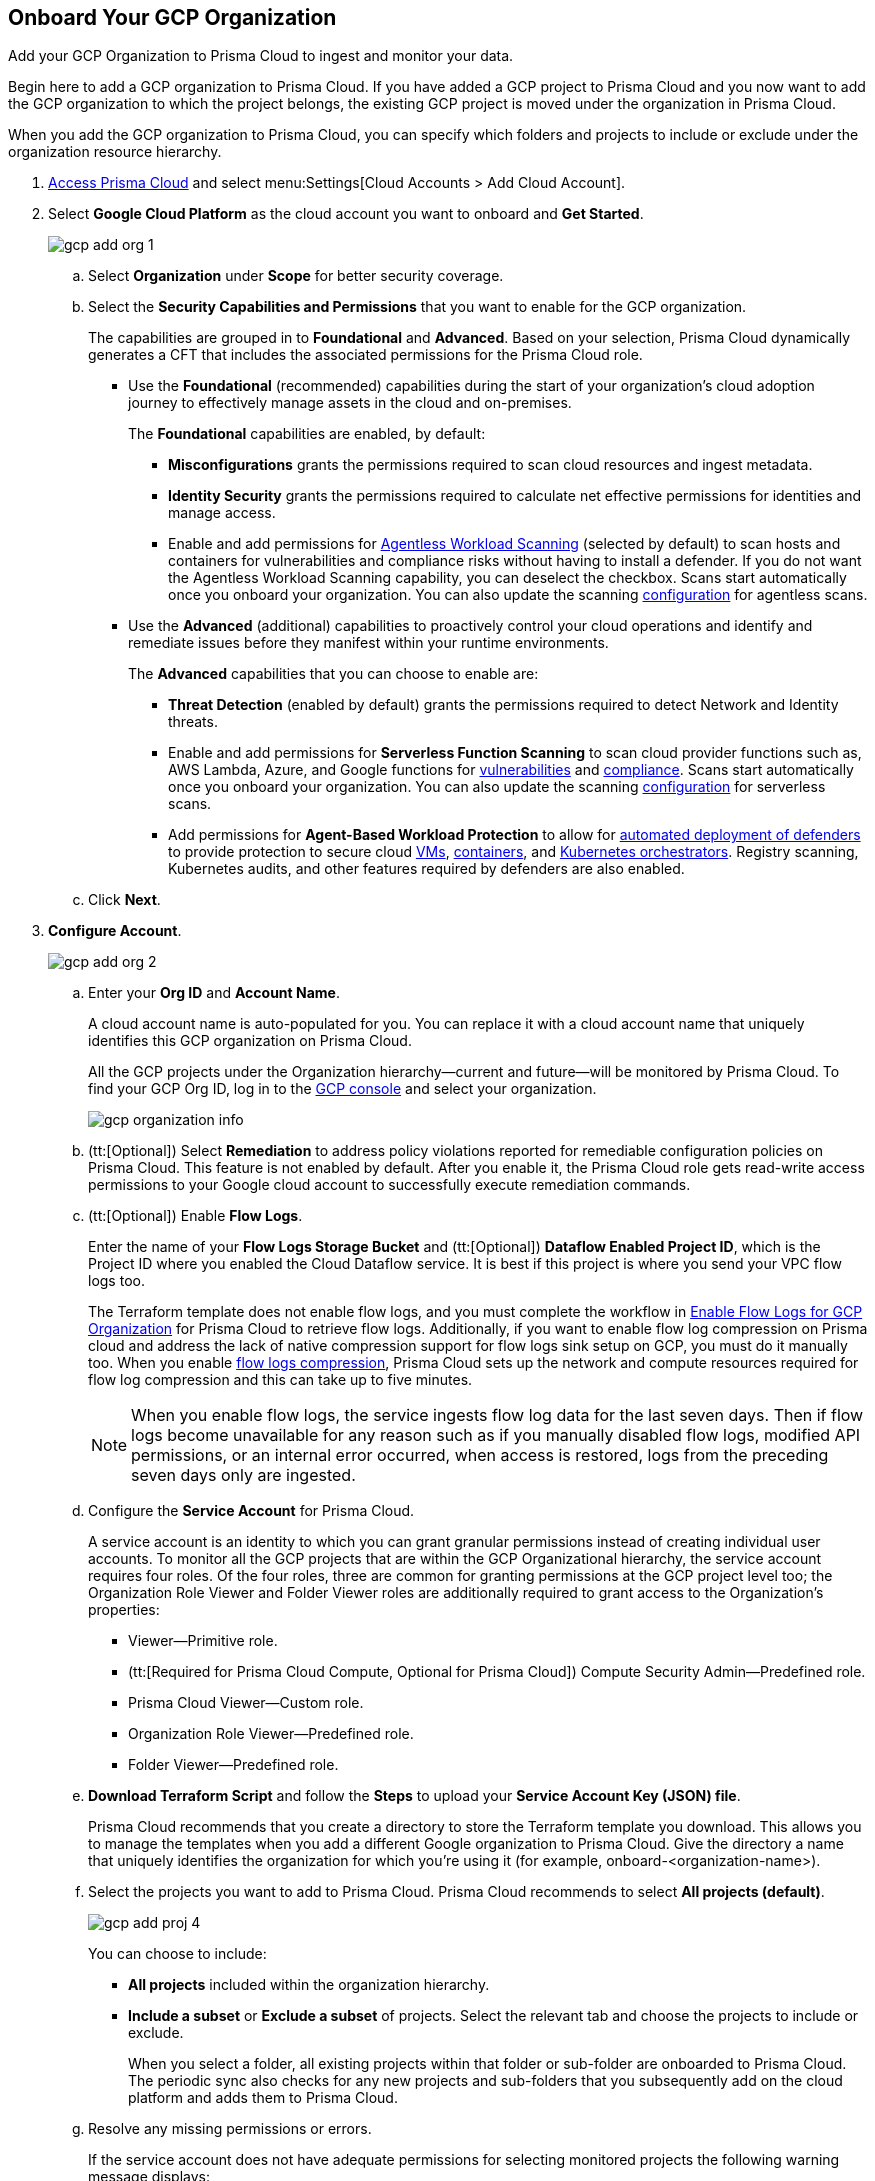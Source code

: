 :topic_type: task
[.task]
== Onboard Your GCP Organization

Add your GCP Organization to Prisma Cloud to ingest and monitor your data.

Begin here to add a GCP organization to Prisma Cloud. If you have added a GCP project to Prisma Cloud and you now want to add the GCP organization to which the project belongs, the existing GCP project is moved under the organization in Prisma Cloud.

When you add the GCP organization to Prisma Cloud, you can specify which folders and projects to include or exclude under the organization resource hierarchy.

[.procedure]
. https://docs.paloaltonetworks.com/prisma/prisma-cloud/prisma-cloud-admin/get-started-with-prisma-cloud/access-prisma-cloud#id3d308e0b-921e-4cac-b8fd-f5a48521aa03[Access Prisma Cloud] and select menu:Settings[Cloud Accounts > Add Cloud Account].

. Select *Google Cloud Platform* as the cloud account you want to onboard and *Get Started*.
+
image::gcp-add-org-1.png[scale=50]

.. Select *Organization* under *Scope* for better security coverage.

.. Select the *Security Capabilities and Permissions* that you want to enable for the GCP organization. 
+
The capabilities are grouped in to *Foundational* and *Advanced*. Based on your selection, Prisma Cloud dynamically generates a CFT that includes the associated permissions for the Prisma Cloud role.
+
* Use the *Foundational* (recommended) capabilities during the start of your organization's cloud adoption journey to effectively manage assets in the cloud and on-premises. 
+
The *Foundational* capabilities are enabled, by default:
+
** *Misconfigurations* grants the permissions required to scan cloud resources and ingest metadata.
** *Identity Security* grants the permissions required to calculate net effective permissions for identities and manage access. 
** Enable and add permissions for https://docs.paloaltonetworks.com/prisma/prisma-cloud/prisma-cloud-admin-compute/agentless-scanning[Agentless Workload Scanning] (selected by default) to scan hosts and containers for vulnerabilities and compliance risks without having to install a defender. If you do not want the Agentless Workload Scanning capability, you can deselect the checkbox. Scans start automatically once you onboard your organization. You can also update the scanning https://docs.paloaltonetworks.com/prisma/prisma-cloud/22-12/prisma-cloud-compute-edition-admin/agentless-scanning/onboard-accounts[configuration] for agentless scans. 
+
* Use the *Advanced* (additional) capabilities to proactively control your cloud operations and identify and remediate issues before they manifest within your runtime environments.
+
The *Advanced* capabilities that you can choose to enable are:
+
** *Threat Detection* (enabled by default) grants the permissions required to detect Network and Identity threats.
** Enable and add permissions for *Serverless Function Scanning* to scan cloud provider functions such as, AWS Lambda, Azure, and Google functions for https://docs.paloaltonetworks.com/prisma/prisma-cloud/prisma-cloud-admin-compute/vulnerability_management/serverless_functions[vulnerabilities] and https://docs.paloaltonetworks.com/prisma/prisma-cloud/prisma-cloud-admin-compute/compliance/serverless[compliance]. Scans start automatically once you onboard your organization. You can also update the scanning https://docs.paloaltonetworks.com/prisma/prisma-cloud/22-12/prisma-cloud-compute-edition-admin/agentless-scanning/onboard-accounts[configuration] for serverless scans.
** Add permissions for *Agent-Based Workload Protection* to allow for https://docs.paloaltonetworks.com/prisma/prisma-cloud/prisma-cloud-admin-compute/install/deploy-defender/defender_types[automated deployment of defenders] to provide protection to secure cloud https://docs.paloaltonetworks.com/prisma/prisma-cloud/prisma-cloud-admin-compute/install/deploy-defender/host/auto-defend-host[VMs], https://docs.paloaltonetworks.com/prisma/prisma-cloud/prisma-cloud-admin-compute/install/deploy-defender/container/container[containers], and https://docs.paloaltonetworks.com/prisma/prisma-cloud/prisma-cloud-admin-compute/install/deploy-defender/orchestrator/orchestrator[Kubernetes orchestrators]. Registry scanning, Kubernetes audits, and other features required by defenders are also enabled. 

.. Click *Next*.

. *Configure Account*.
+
image::gcp-add-org-2.png[scale=40] 

.. Enter your *Org ID* and *Account Name*.
+
A cloud account name is auto-populated for you. You can replace it with a cloud account name that uniquely identifies this GCP organization on Prisma Cloud.
+
All the GCP projects under the Organization hierarchy—current and future—will be monitored by Prisma Cloud. To find your GCP Org ID, log in to the https://console.cloud.google.com[GCP console] and select your organization.
+
image::gcp-organization-info.png[scale=20]

.. (tt:[Optional]) Select *Remediation* to address policy violations reported for remediable configuration policies on Prisma Cloud. This feature is not enabled by default. After you enable it, the Prisma Cloud role gets read-write access permissions to your Google cloud account to successfully execute remediation commands.

.. (tt:[Optional]) Enable *Flow Logs*.
+
Enter the name of your *Flow Logs Storage Bucket* and (tt:[Optional]) *Dataflow Enabled Project ID*, which is the Project ID where you enabled the Cloud Dataflow service. It is best if this project is where you send your VPC flow logs too.
+
The Terraform template does not enable flow logs, and you must complete the workflow in xref:enable-flow-logs-for-gcp-organization.adoc#id1b0c6a58-24e6-4f60-b51f-12c5eac2a121[Enable Flow Logs for GCP Organization] for Prisma Cloud to retrieve flow logs. Additionally, if you want to enable flow log compression on Prisma cloud and address the lack of native compression support for flow logs sink setup on GCP, you must do it manually too. When you enable xref:flow-logs-compression.adoc[flow logs compression], Prisma Cloud sets up the network and compute resources required for flow log compression and this can take up to five minutes.
+
[NOTE]
====
When you enable flow logs, the service ingests flow log data for the last seven days. Then if flow logs become unavailable for any reason such as if you manually disabled flow logs, modified API permissions, or an internal error occurred, when access is restored, logs from the preceding seven days only are ingested.
====

.. Configure the *Service Account* for Prisma Cloud.
+
A service account is an identity to which you can grant granular permissions instead of creating individual user accounts. To monitor all the GCP projects that are within the GCP Organizational hierarchy, the service account requires four roles. Of the four roles, three are common for granting permissions at the GCP project level too; the Organization Role Viewer and Folder Viewer roles are additionally required to grant access to the Organization's properties:
+
* Viewer—Primitive role.
* (tt:[Required for Prisma Cloud Compute, Optional for Prisma Cloud]) Compute Security Admin—Predefined role.
* Prisma Cloud Viewer—Custom role.
* Organization Role Viewer—Predefined role.
* Folder Viewer—Predefined role.

.. *Download Terraform Script* and follow the *Steps* to upload your *Service Account Key (JSON) file*.
+
Prisma Cloud recommends that you create a directory to store the Terraform template you download. This allows you to manage the templates when you add a different Google organization to Prisma Cloud. Give the directory a name that uniquely identifies the organization for which you're using it (for example, onboard-<organization-name>).

.. Select the projects you want to add to Prisma Cloud. Prisma Cloud recommends to select *All projects (default)*.
+
image::gcp-add-proj-4.png[scale=40] 
+
You can choose to include:
+
* *All projects* included within the organization hierarchy.
* *Include a subset* or *Exclude a subset* of projects. Select the relevant tab and choose the projects to include or exclude.
+
When you select a folder, all existing projects within that folder or sub-folder are onboarded to Prisma Cloud. The periodic sync also checks for any new projects and sub-folders that you subsequently add on the cloud platform and adds them to Prisma Cloud.

.. Resolve any missing permissions or errors.
+
If the service account does not have adequate permissions for selecting monitored projects the following warning message displays:
+
image::gcp-add-org-error-1.png[scale=60]
+
[NOTE]
====
If the folders permissions are missing, the option to *Auto Create* and create account groups recursively based on your GCP resource hierarchy is disabled.
====
+
If the service account is deleted, or disabled or when the key is deleted on the Google Cloud console, the following error message displays:
+
image::gcp-add-org-error-2.png[scale=60]
+
Update the Service Account Key to continue the onboarding process.

.. Assign *Account Groups*.
+
You have two options for assigning account groups to this GCP organization. Enable *Auto Create Account Groups* or disable it and manually select account group.
+
* With *Auto Create Account Groups* disabled, you can select the account groups and assign it to the GCP organization.
* With *Auto Create Account Groups* enabled and *Recurse Hierarchy* enabled, account groups are created and mapped for the folders that are nested within your GCP organization hierarchy.
* With *Auto Create Account Groups* enabled and *Recurse Hierarchy* disabled, account groups are created and mapped for each top-level folder in your GCP organization hierarchy.
+
If you selected *Exclude a subset* of folders, the ability to *Maintain recurse hierarchy* is disabled when *Auto Create Account Groups* is enabled.
+
When you choose to create account groups recursively, each account group includes a list of all GCP projects nested within the heirarchical folder structure as you see it on the GCP console. Because the account groups are organized in a flat structure on Prisma Cloud, you cannot see the mapping visually.
+
Account groups that are created automatically are indicated with image:automap-icon.png[scale=70], and cannot be edited on Prisma Cloud. See https://docs.paloaltonetworks.com/prisma/prisma-cloud/prisma-cloud-admin/manage-prisma-cloud-administrators/create-account-groups[create account groups] for more details.
+
[NOTE]
====
Make sure to https://docs.paloaltonetworks.com/prisma/prisma-cloud/prisma-cloud-admin/manage-prisma-cloud-alerts/create-an-alert-rule.html#idd1af59f7-792f-42bf-9d63-12d29ca7a950[create an Alert Rule for run-time checks] to associate the account group with it to generate alerts when a policy violation occurs.
====

.. Click *Next*.

. *Review Status*.
+
image::gcp-add-org-3.png[scale=40]
+
Verify the *Details* of the GCP organization and the status checks for the *Security Capabilities* you selected while onboarding the organization on Prisma Cloud.

.. Ensure that all the security capabilities you selected display a green *Enabled* (image:onboard-status-enabled.png[scale=40]) icon. 

.. For the security capabilities that display a red *Checks Failed* (image:onboard-status-check-failed.png[scale=40]) icon, click the corresponding drop-down to view the cause of failure. 

.. Click *Save and Close* to complete onboarding or *Save and Onboard Another Account*.
+
After you sucessfully onboard your GCP organization on Prisma Cloud, the account is automatically available in Compute and enabled for *Workload Discovery* and *Serverless function scans*. For *Agentless scans*, you have to complete the configuration to trigger the scan. 
+
You can view the newly onboarded GCP organization on the *Cloud Accounts* page.
+
When you have nested projects allow 10-30 minutes for the auto created account groups to display on Prisma Cloud. 
+
[NOTE]
====
It will take a maximum of 30 minutes for projects to appear on Prisma Cloud.
====
+
You can review the status and take necessary actions to resolve any issues encountered during the onboarding process by viewing the *Cloud Accounts* page. It takes between 4-24 hours for the flow log data to be exported and analyzed before you can review it on Prisma Cloud. To verify if the flow log data from your GCP Organization have been analyzed, you can run a network query on the *Investigate* page.
+
[NOTE]
====
* When you delete the GCP Organization on Prisma Cloud, you can recover all the existing data related to these accounts if you re-onboard within 24 hours. After 24 hours, the data is deleted from Prisma Cloud.
* Because Prisma Cloud has access to all projects associated with a Service Account, if you want to remove access to a project that is associated with the Service Account, you must remove the project from the Service Account on the GCP IAM console. In the next scanning cycle, the project is excluded and Prisma Cloud no longer has access to the project.
====

. Navigate to *Cloud Accounts*, locate your GCP account, and view the status.
+
image::gcp-add-org-4.png[scale=30]

.. Verify the projects are onboarded to Prisma Cloud.

.. Select the cloud account name and review the list of projects to verify the include/exclude selections you made earlier.
+
image::gcp-add-org-5.png[scale=30]